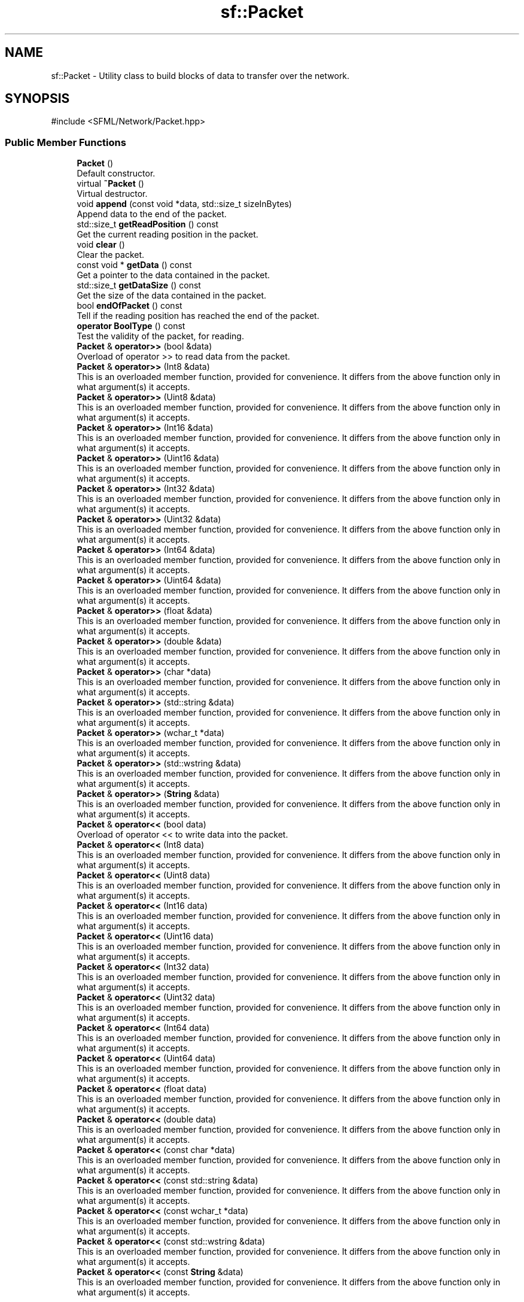 .TH "sf::Packet" 3 "Version .." "SFML" \" -*- nroff -*-
.ad l
.nh
.SH NAME
sf::Packet \- Utility class to build blocks of data to transfer over the network\&.  

.SH SYNOPSIS
.br
.PP
.PP
\fR#include <SFML/Network/Packet\&.hpp>\fP
.SS "Public Member Functions"

.in +1c
.ti -1c
.RI "\fBPacket\fP ()"
.br
.RI "Default constructor\&. "
.ti -1c
.RI "virtual \fB~Packet\fP ()"
.br
.RI "Virtual destructor\&. "
.ti -1c
.RI "void \fBappend\fP (const void *data, std::size_t sizeInBytes)"
.br
.RI "Append data to the end of the packet\&. "
.ti -1c
.RI "std::size_t \fBgetReadPosition\fP () const"
.br
.RI "Get the current reading position in the packet\&. "
.ti -1c
.RI "void \fBclear\fP ()"
.br
.RI "Clear the packet\&. "
.ti -1c
.RI "const void * \fBgetData\fP () const"
.br
.RI "Get a pointer to the data contained in the packet\&. "
.ti -1c
.RI "std::size_t \fBgetDataSize\fP () const"
.br
.RI "Get the size of the data contained in the packet\&. "
.ti -1c
.RI "bool \fBendOfPacket\fP () const"
.br
.RI "Tell if the reading position has reached the end of the packet\&. "
.ti -1c
.RI "\fBoperator BoolType\fP () const"
.br
.RI "Test the validity of the packet, for reading\&. "
.ti -1c
.RI "\fBPacket\fP & \fBoperator>>\fP (bool &data)"
.br
.RI "Overload of operator >> to read data from the packet\&. "
.ti -1c
.RI "\fBPacket\fP & \fBoperator>>\fP (Int8 &data)"
.br
.RI "This is an overloaded member function, provided for convenience\&. It differs from the above function only in what argument(s) it accepts\&. "
.ti -1c
.RI "\fBPacket\fP & \fBoperator>>\fP (Uint8 &data)"
.br
.RI "This is an overloaded member function, provided for convenience\&. It differs from the above function only in what argument(s) it accepts\&. "
.ti -1c
.RI "\fBPacket\fP & \fBoperator>>\fP (Int16 &data)"
.br
.RI "This is an overloaded member function, provided for convenience\&. It differs from the above function only in what argument(s) it accepts\&. "
.ti -1c
.RI "\fBPacket\fP & \fBoperator>>\fP (Uint16 &data)"
.br
.RI "This is an overloaded member function, provided for convenience\&. It differs from the above function only in what argument(s) it accepts\&. "
.ti -1c
.RI "\fBPacket\fP & \fBoperator>>\fP (Int32 &data)"
.br
.RI "This is an overloaded member function, provided for convenience\&. It differs from the above function only in what argument(s) it accepts\&. "
.ti -1c
.RI "\fBPacket\fP & \fBoperator>>\fP (Uint32 &data)"
.br
.RI "This is an overloaded member function, provided for convenience\&. It differs from the above function only in what argument(s) it accepts\&. "
.ti -1c
.RI "\fBPacket\fP & \fBoperator>>\fP (Int64 &data)"
.br
.RI "This is an overloaded member function, provided for convenience\&. It differs from the above function only in what argument(s) it accepts\&. "
.ti -1c
.RI "\fBPacket\fP & \fBoperator>>\fP (Uint64 &data)"
.br
.RI "This is an overloaded member function, provided for convenience\&. It differs from the above function only in what argument(s) it accepts\&. "
.ti -1c
.RI "\fBPacket\fP & \fBoperator>>\fP (float &data)"
.br
.RI "This is an overloaded member function, provided for convenience\&. It differs from the above function only in what argument(s) it accepts\&. "
.ti -1c
.RI "\fBPacket\fP & \fBoperator>>\fP (double &data)"
.br
.RI "This is an overloaded member function, provided for convenience\&. It differs from the above function only in what argument(s) it accepts\&. "
.ti -1c
.RI "\fBPacket\fP & \fBoperator>>\fP (char *data)"
.br
.RI "This is an overloaded member function, provided for convenience\&. It differs from the above function only in what argument(s) it accepts\&. "
.ti -1c
.RI "\fBPacket\fP & \fBoperator>>\fP (std::string &data)"
.br
.RI "This is an overloaded member function, provided for convenience\&. It differs from the above function only in what argument(s) it accepts\&. "
.ti -1c
.RI "\fBPacket\fP & \fBoperator>>\fP (wchar_t *data)"
.br
.RI "This is an overloaded member function, provided for convenience\&. It differs from the above function only in what argument(s) it accepts\&. "
.ti -1c
.RI "\fBPacket\fP & \fBoperator>>\fP (std::wstring &data)"
.br
.RI "This is an overloaded member function, provided for convenience\&. It differs from the above function only in what argument(s) it accepts\&. "
.ti -1c
.RI "\fBPacket\fP & \fBoperator>>\fP (\fBString\fP &data)"
.br
.RI "This is an overloaded member function, provided for convenience\&. It differs from the above function only in what argument(s) it accepts\&. "
.ti -1c
.RI "\fBPacket\fP & \fBoperator<<\fP (bool data)"
.br
.RI "Overload of operator << to write data into the packet\&. "
.ti -1c
.RI "\fBPacket\fP & \fBoperator<<\fP (Int8 data)"
.br
.RI "This is an overloaded member function, provided for convenience\&. It differs from the above function only in what argument(s) it accepts\&. "
.ti -1c
.RI "\fBPacket\fP & \fBoperator<<\fP (Uint8 data)"
.br
.RI "This is an overloaded member function, provided for convenience\&. It differs from the above function only in what argument(s) it accepts\&. "
.ti -1c
.RI "\fBPacket\fP & \fBoperator<<\fP (Int16 data)"
.br
.RI "This is an overloaded member function, provided for convenience\&. It differs from the above function only in what argument(s) it accepts\&. "
.ti -1c
.RI "\fBPacket\fP & \fBoperator<<\fP (Uint16 data)"
.br
.RI "This is an overloaded member function, provided for convenience\&. It differs from the above function only in what argument(s) it accepts\&. "
.ti -1c
.RI "\fBPacket\fP & \fBoperator<<\fP (Int32 data)"
.br
.RI "This is an overloaded member function, provided for convenience\&. It differs from the above function only in what argument(s) it accepts\&. "
.ti -1c
.RI "\fBPacket\fP & \fBoperator<<\fP (Uint32 data)"
.br
.RI "This is an overloaded member function, provided for convenience\&. It differs from the above function only in what argument(s) it accepts\&. "
.ti -1c
.RI "\fBPacket\fP & \fBoperator<<\fP (Int64 data)"
.br
.RI "This is an overloaded member function, provided for convenience\&. It differs from the above function only in what argument(s) it accepts\&. "
.ti -1c
.RI "\fBPacket\fP & \fBoperator<<\fP (Uint64 data)"
.br
.RI "This is an overloaded member function, provided for convenience\&. It differs from the above function only in what argument(s) it accepts\&. "
.ti -1c
.RI "\fBPacket\fP & \fBoperator<<\fP (float data)"
.br
.RI "This is an overloaded member function, provided for convenience\&. It differs from the above function only in what argument(s) it accepts\&. "
.ti -1c
.RI "\fBPacket\fP & \fBoperator<<\fP (double data)"
.br
.RI "This is an overloaded member function, provided for convenience\&. It differs from the above function only in what argument(s) it accepts\&. "
.ti -1c
.RI "\fBPacket\fP & \fBoperator<<\fP (const char *data)"
.br
.RI "This is an overloaded member function, provided for convenience\&. It differs from the above function only in what argument(s) it accepts\&. "
.ti -1c
.RI "\fBPacket\fP & \fBoperator<<\fP (const std::string &data)"
.br
.RI "This is an overloaded member function, provided for convenience\&. It differs from the above function only in what argument(s) it accepts\&. "
.ti -1c
.RI "\fBPacket\fP & \fBoperator<<\fP (const wchar_t *data)"
.br
.RI "This is an overloaded member function, provided for convenience\&. It differs from the above function only in what argument(s) it accepts\&. "
.ti -1c
.RI "\fBPacket\fP & \fBoperator<<\fP (const std::wstring &data)"
.br
.RI "This is an overloaded member function, provided for convenience\&. It differs from the above function only in what argument(s) it accepts\&. "
.ti -1c
.RI "\fBPacket\fP & \fBoperator<<\fP (const \fBString\fP &data)"
.br
.RI "This is an overloaded member function, provided for convenience\&. It differs from the above function only in what argument(s) it accepts\&. "
.in -1c
.SS "Protected Member Functions"

.in +1c
.ti -1c
.RI "virtual const void * \fBonSend\fP (std::size_t &size)"
.br
.RI "Called before the packet is sent over the network\&. "
.ti -1c
.RI "virtual void \fBonReceive\fP (const void *data, std::size_t size)"
.br
.RI "Called after the packet is received over the network\&. "
.in -1c
.SS "Friends"

.in +1c
.ti -1c
.RI "class \fBTcpSocket\fP"
.br
.ti -1c
.RI "class \fBUdpSocket\fP"
.br
.in -1c
.SH "Detailed Description"
.PP 
Utility class to build blocks of data to transfer over the network\&. 

Packets provide a safe and easy way to serialize data, in order to send it over the network using sockets (\fBsf::TcpSocket\fP, \fBsf::UdpSocket\fP)\&.
.PP
Packets solve 2 fundamental problems that arise when transferring data over the network: 
.PD 0
.IP "\(bu" 1
data is interpreted correctly according to the endianness 
.IP "\(bu" 1
the bounds of the packet are preserved (one send == one receive)
.PP
The \fBsf::Packet\fP class provides both input and output modes\&. It is designed to follow the behavior of standard C++ streams, using operators >> and << to extract and insert data\&.
.PP
It is recommended to use only fixed-size types (like sf::Int32, etc\&.), to avoid possible differences between the sender and the receiver\&. Indeed, the native C++ types may have different sizes on two platforms and your data may be corrupted if that happens\&.
.PP
Usage example: 
.PP
.nf
sf::Uint32 x = 24;
std::string s = "hello";
double d = 5\&.89;

// Group the variables to send into a packet
sf::Packet packet;
packet << x << s << d;

// Send it over the network (socket is a valid sf::TcpSocket)
socket\&.send(packet);

\-\-\-\-\-\-\-\-\-\-\-\-\-\-\-\-\-\-\-\-\-\-\-\-\-\-\-\-\-\-\-\-\-\-\-\-\-\-\-\-\-\-\-\-\-\-\-\-\-\-\-\-\-\-\-\-\-\-\-\-\-\-\-\-\-

// Receive the packet at the other end
sf::Packet packet;
socket\&.receive(packet);

// Extract the variables contained in the packet
sf::Uint32 x;
std::string s;
double d;
if (packet >> x >> s >> d)
{
    // Data extracted successfully\&.\&.\&.
}

.fi
.PP
.PP
Packets have built-in operator >> and << overloads for standard types: 
.PD 0
.IP "\(bu" 1
bool 
.IP "\(bu" 1
fixed-size integer types (sf::Int8/16/32, sf::Uint8/16/32) 
.IP "\(bu" 1
floating point numbers (float, double) 
.IP "\(bu" 1
string types (char*, wchar_t*, std::string, std::wstring, \fBsf::String\fP)
.PP
Like standard streams, it is also possible to define your own overloads of operators >> and << in order to handle your custom types\&.
.PP
.PP
.nf
struct MyStruct
{
    float       number;
    sf::Int8    integer;
    std::string str;
};

sf::Packet& operator <<(sf::Packet& packet, const MyStruct& m)
{
    return packet << m\&.number << m\&.integer << m\&.str;
}

sf::Packet& operator >>(sf::Packet& packet, MyStruct& m)
{
    return packet >> m\&.number >> m\&.integer >> m\&.str;
}
.fi
.PP
.PP
Packets also provide an extra feature that allows to apply custom transformations to the data before it is sent, and after it is received\&. This is typically used to handle automatic compression or encryption of the data\&. This is achieved by inheriting from \fBsf::Packet\fP, and overriding the onSend and onReceive functions\&.
.PP
Here is an example: 
.PP
.nf
class ZipPacket : public sf::Packet
{
    virtual const void* onSend(std::size_t& size)
    {
        const void* srcData = getData();
        std::size_t srcSize = getDataSize();

        return MySuperZipFunction(srcData, srcSize, &size);
    }

    virtual void onReceive(const void* data, std::size_t size)
    {
        std::size_t dstSize;
        const void* dstData = MySuperUnzipFunction(data, size, &dstSize);

        append(dstData, dstSize);
    }
};

// Use like regular packets:
ZipPacket packet;
packet << x << s << d;
\&.\&.\&.

.fi
.PP
.PP
\fBSee also\fP
.RS 4
\fBsf::TcpSocket\fP, \fBsf::UdpSocket\fP 
.RE
.PP

.PP
Definition at line \fB47\fP of file \fBPacket\&.hpp\fP\&.
.SH "Constructor & Destructor Documentation"
.PP 
.SS "sf::Packet::Packet ()"

.PP
Default constructor\&. Creates an empty packet\&. 
.SS "virtual sf::Packet::~Packet ()\fR [virtual]\fP"

.PP
Virtual destructor\&. 
.SH "Member Function Documentation"
.PP 
.SS "void sf::Packet::append (const void * data, std::size_t sizeInBytes)"

.PP
Append data to the end of the packet\&. 
.PP
\fBParameters\fP
.RS 4
\fIdata\fP Pointer to the sequence of bytes to append 
.br
\fIsizeInBytes\fP Number of bytes to append
.RE
.PP
\fBSee also\fP
.RS 4
\fBclear\fP 
.PP
\fBgetReadPosition\fP 
.RE
.PP

.SS "void sf::Packet::clear ()"

.PP
Clear the packet\&. After calling Clear, the packet is empty\&.
.PP
\fBSee also\fP
.RS 4
\fBappend\fP 
.RE
.PP

.SS "bool sf::Packet::endOfPacket () const"

.PP
Tell if the reading position has reached the end of the packet\&. This function is useful to know if there is some data left to be read, without actually reading it\&.
.PP
\fBReturns\fP
.RS 4
True if all data was read, false otherwise
.RE
.PP
\fBSee also\fP
.RS 4
operator bool 
.RE
.PP

.SS "const void * sf::Packet::getData () const"

.PP
Get a pointer to the data contained in the packet\&. Warning: the returned pointer may become invalid after you append data to the packet, therefore it should never be stored\&. The return pointer is NULL if the packet is empty\&.
.PP
\fBReturns\fP
.RS 4
Pointer to the data
.RE
.PP
\fBSee also\fP
.RS 4
\fBgetDataSize\fP 
.RE
.PP

.SS "std::size_t sf::Packet::getDataSize () const"

.PP
Get the size of the data contained in the packet\&. This function returns the number of bytes pointed to by what getData returns\&.
.PP
\fBReturns\fP
.RS 4
Data size, in bytes
.RE
.PP
\fBSee also\fP
.RS 4
\fBgetData\fP 
.RE
.PP

.SS "std::size_t sf::Packet::getReadPosition () const"

.PP
Get the current reading position in the packet\&. The next read operation will read data from this position
.PP
\fBReturns\fP
.RS 4
The byte offset of the current read position
.RE
.PP
\fBSee also\fP
.RS 4
\fBappend\fP 
.RE
.PP

.SS "virtual void sf::Packet::onReceive (const void * data, std::size_t size)\fR [protected]\fP, \fR [virtual]\fP"

.PP
Called after the packet is received over the network\&. This function can be defined by derived classes to transform the data after it is received; this can be used for decompression, decryption, etc\&. The function receives a pointer to the received data, and must fill the packet with the transformed bytes\&. The default implementation fills the packet directly without transforming the data\&.
.PP
\fBParameters\fP
.RS 4
\fIdata\fP Pointer to the received bytes 
.br
\fIsize\fP Number of bytes
.RE
.PP
\fBSee also\fP
.RS 4
\fBonSend\fP 
.RE
.PP

.SS "virtual const void * sf::Packet::onSend (std::size_t & size)\fR [protected]\fP, \fR [virtual]\fP"

.PP
Called before the packet is sent over the network\&. This function can be defined by derived classes to transform the data before it is sent; this can be used for compression, encryption, etc\&. The function must return a pointer to the modified data, as well as the number of bytes pointed\&. The default implementation provides the packet's data without transforming it\&.
.PP
\fBParameters\fP
.RS 4
\fIsize\fP Variable to fill with the size of data to send
.RE
.PP
\fBReturns\fP
.RS 4
Pointer to the array of bytes to send
.RE
.PP
\fBSee also\fP
.RS 4
\fBonReceive\fP 
.RE
.PP

.SS "sf::Packet::operator BoolType () const"

.PP
Test the validity of the packet, for reading\&. This operator allows to test the packet as a boolean variable, to check if a reading operation was successful\&.
.PP
A packet will be in an invalid state if it has no more data to read\&.
.PP
This behavior is the same as standard C++ streams\&.
.PP
Usage example: 
.PP
.nf
float x;
packet >> x;
if (packet)
{
   // ok, x was extracted successfully
}

// \-\- or \-\-

float x;
if (packet >> x)
{
   // ok, x was extracted successfully
}

.fi
.PP
.PP
Don't focus on the return type, it's equivalent to bool but it disallows unwanted implicit conversions to integer or pointer types\&.
.PP
\fBReturns\fP
.RS 4
True if last data extraction from packet was successful
.RE
.PP
\fBSee also\fP
.RS 4
\fBendOfPacket\fP 
.RE
.PP

.SS "\fBPacket\fP & sf::Packet::operator<< (bool data)"

.PP
Overload of operator << to write data into the packet\&. 
.SS "\fBPacket\fP & sf::Packet::operator<< (const char * data)"

.PP
This is an overloaded member function, provided for convenience\&. It differs from the above function only in what argument(s) it accepts\&. 
.SS "\fBPacket\fP & sf::Packet::operator<< (const std::string & data)"

.PP
This is an overloaded member function, provided for convenience\&. It differs from the above function only in what argument(s) it accepts\&. 
.SS "\fBPacket\fP & sf::Packet::operator<< (const std::wstring & data)"

.PP
This is an overloaded member function, provided for convenience\&. It differs from the above function only in what argument(s) it accepts\&. 
.SS "\fBPacket\fP & sf::Packet::operator<< (const \fBString\fP & data)"

.PP
This is an overloaded member function, provided for convenience\&. It differs from the above function only in what argument(s) it accepts\&. 
.SS "\fBPacket\fP & sf::Packet::operator<< (const wchar_t * data)"

.PP
This is an overloaded member function, provided for convenience\&. It differs from the above function only in what argument(s) it accepts\&. 
.SS "\fBPacket\fP & sf::Packet::operator<< (double data)"

.PP
This is an overloaded member function, provided for convenience\&. It differs from the above function only in what argument(s) it accepts\&. 
.SS "\fBPacket\fP & sf::Packet::operator<< (float data)"

.PP
This is an overloaded member function, provided for convenience\&. It differs from the above function only in what argument(s) it accepts\&. 
.SS "\fBPacket\fP & sf::Packet::operator<< (Int16 data)"

.PP
This is an overloaded member function, provided for convenience\&. It differs from the above function only in what argument(s) it accepts\&. 
.SS "\fBPacket\fP & sf::Packet::operator<< (Int32 data)"

.PP
This is an overloaded member function, provided for convenience\&. It differs from the above function only in what argument(s) it accepts\&. 
.SS "\fBPacket\fP & sf::Packet::operator<< (Int64 data)"

.PP
This is an overloaded member function, provided for convenience\&. It differs from the above function only in what argument(s) it accepts\&. 
.SS "\fBPacket\fP & sf::Packet::operator<< (Int8 data)"

.PP
This is an overloaded member function, provided for convenience\&. It differs from the above function only in what argument(s) it accepts\&. 
.SS "\fBPacket\fP & sf::Packet::operator<< (Uint16 data)"

.PP
This is an overloaded member function, provided for convenience\&. It differs from the above function only in what argument(s) it accepts\&. 
.SS "\fBPacket\fP & sf::Packet::operator<< (Uint32 data)"

.PP
This is an overloaded member function, provided for convenience\&. It differs from the above function only in what argument(s) it accepts\&. 
.SS "\fBPacket\fP & sf::Packet::operator<< (Uint64 data)"

.PP
This is an overloaded member function, provided for convenience\&. It differs from the above function only in what argument(s) it accepts\&. 
.SS "\fBPacket\fP & sf::Packet::operator<< (Uint8 data)"

.PP
This is an overloaded member function, provided for convenience\&. It differs from the above function only in what argument(s) it accepts\&. 
.SS "\fBPacket\fP & sf::Packet::operator>> (bool & data)"

.PP
Overload of operator >> to read data from the packet\&. 
.SS "\fBPacket\fP & sf::Packet::operator>> (char * data)"

.PP
This is an overloaded member function, provided for convenience\&. It differs from the above function only in what argument(s) it accepts\&. 
.SS "\fBPacket\fP & sf::Packet::operator>> (double & data)"

.PP
This is an overloaded member function, provided for convenience\&. It differs from the above function only in what argument(s) it accepts\&. 
.SS "\fBPacket\fP & sf::Packet::operator>> (float & data)"

.PP
This is an overloaded member function, provided for convenience\&. It differs from the above function only in what argument(s) it accepts\&. 
.SS "\fBPacket\fP & sf::Packet::operator>> (Int16 & data)"

.PP
This is an overloaded member function, provided for convenience\&. It differs from the above function only in what argument(s) it accepts\&. 
.SS "\fBPacket\fP & sf::Packet::operator>> (Int32 & data)"

.PP
This is an overloaded member function, provided for convenience\&. It differs from the above function only in what argument(s) it accepts\&. 
.SS "\fBPacket\fP & sf::Packet::operator>> (Int64 & data)"

.PP
This is an overloaded member function, provided for convenience\&. It differs from the above function only in what argument(s) it accepts\&. 
.SS "\fBPacket\fP & sf::Packet::operator>> (Int8 & data)"

.PP
This is an overloaded member function, provided for convenience\&. It differs from the above function only in what argument(s) it accepts\&. 
.SS "\fBPacket\fP & sf::Packet::operator>> (std::string & data)"

.PP
This is an overloaded member function, provided for convenience\&. It differs from the above function only in what argument(s) it accepts\&. 
.SS "\fBPacket\fP & sf::Packet::operator>> (std::wstring & data)"

.PP
This is an overloaded member function, provided for convenience\&. It differs from the above function only in what argument(s) it accepts\&. 
.SS "\fBPacket\fP & sf::Packet::operator>> (\fBString\fP & data)"

.PP
This is an overloaded member function, provided for convenience\&. It differs from the above function only in what argument(s) it accepts\&. 
.SS "\fBPacket\fP & sf::Packet::operator>> (Uint16 & data)"

.PP
This is an overloaded member function, provided for convenience\&. It differs from the above function only in what argument(s) it accepts\&. 
.SS "\fBPacket\fP & sf::Packet::operator>> (Uint32 & data)"

.PP
This is an overloaded member function, provided for convenience\&. It differs from the above function only in what argument(s) it accepts\&. 
.SS "\fBPacket\fP & sf::Packet::operator>> (Uint64 & data)"

.PP
This is an overloaded member function, provided for convenience\&. It differs from the above function only in what argument(s) it accepts\&. 
.SS "\fBPacket\fP & sf::Packet::operator>> (Uint8 & data)"

.PP
This is an overloaded member function, provided for convenience\&. It differs from the above function only in what argument(s) it accepts\&. 
.SS "\fBPacket\fP & sf::Packet::operator>> (wchar_t * data)"

.PP
This is an overloaded member function, provided for convenience\&. It differs from the above function only in what argument(s) it accepts\&. 
.SH "Friends And Related Symbol Documentation"
.PP 
.SS "friend class \fBTcpSocket\fP\fR [friend]\fP"

.PP
Definition at line \fB350\fP of file \fBPacket\&.hpp\fP\&.
.SS "friend class \fBUdpSocket\fP\fR [friend]\fP"

.PP
Definition at line \fB351\fP of file \fBPacket\&.hpp\fP\&.

.SH "Author"
.PP 
Generated automatically by Doxygen for SFML from the source code\&.
